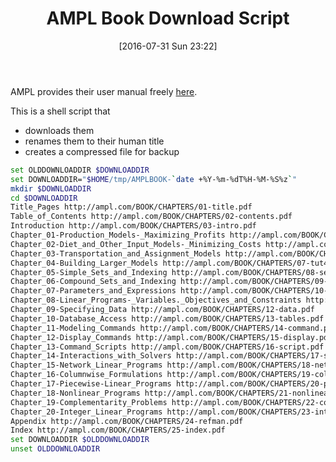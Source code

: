#+DATE: [2016-07-31 Sun 23:22]
#+OPTIONS: toc:nil num:nil todo:nil pri:nil tags:nil ^:nil
#+CATEGORY: Article
#+TAGS: AMPL, Linear programming, Constraint Programming, Artificial Intelligence, Knowledge Engineering, Rules Engine
#+TITLE: AMPL Book Download Script

AMPL provides their user manual freely [[http://ampl.com/resources/the-ampl-book/chapter-downloads/][here]].

This is a shell script that
- downloads them
- renames them to their human title
- creates a compressed file for backup

#+NAME: B598E4A9-F7AF-4C46-92D1-D6B8FE03C0E6
#+BEGIN_SRC sh
set OLDDOWNLOADDIR $DOWNLOADDIR
set DOWNLOADDIR="$HOME/tmp/AMPLBOOK-`date +%Y-%m-%dT%H-%M-%S%z`"
mkdir $DOWNLOADDIR
cd $DOWNLOADDIR
Title_Pages http://ampl.com/BOOK/CHAPTERS/01-title.pdf
Table_of_Contents http://ampl.com/BOOK/CHAPTERS/02-contents.pdf
Introduction http://ampl.com/BOOK/CHAPTERS/03-intro.pdf
Chapter_01-Production_Models-_Maximizing_Profits http://ampl.com/BOOK/CHAPTERS/04-tut1.pdf
Chapter_02-Diet_and_Other_Input_Models-_Minimizing_Costs http://ampl.com/BOOK/CHAPTERS/05-tut2.pdf
Chapter_03-Transportation_and_Assignment_Models http://ampl.com/BOOK/CHAPTERS/06-tut3.pdf
Chapter_04-Building_Larger_Models http://ampl.com/BOOK/CHAPTERS/07-tut4.pdf
Chapter_05-Simple_Sets_and_Indexing http://ampl.com/BOOK/CHAPTERS/08-sets1.pdf
Chapter_06-Compound_Sets_and_Indexing http://ampl.com/BOOK/CHAPTERS/09-sets2.pdf
Chapter_07-Parameters_and_Expressions http://ampl.com/BOOK/CHAPTERS/10-params.pdf
Chapter_08-Linear_Programs-_Variables._Objectives_and_Constraints http://ampl.com/BOOK/CHAPTERS/11-linprog.pdf
Chapter_09-Specifying_Data http://ampl.com/BOOK/CHAPTERS/12-data.pdf
Chapter_10-Database_Access http://ampl.com/BOOK/CHAPTERS/13-tables.pdf
Chapter_11-Modeling_Commands http://ampl.com/BOOK/CHAPTERS/14-command.pdf
Chapter_12-Display_Commands http://ampl.com/BOOK/CHAPTERS/15-display.pdf
Chapter_13-Command_Scripts http://ampl.com/BOOK/CHAPTERS/16-script.pdf
Chapter_14-Interactions_with_Solvers http://ampl.com/BOOK/CHAPTERS/17-solvers.pdf
Chapter_15-Network_Linear_Programs http://ampl.com/BOOK/CHAPTERS/18-network.pdf
Chapter_16-Columnwise_Formulations http://ampl.com/BOOK/CHAPTERS/19-colwise.pdf
Chapter_17-Piecewise-Linear_Programs http://ampl.com/BOOK/CHAPTERS/20-piecewise.pdf
Chapter_18-Nonlinear_Programs http://ampl.com/BOOK/CHAPTERS/21-nonlinear.pdf
Chapter_19-Complementarity_Problems http://ampl.com/BOOK/CHAPTERS/22-complement.pdf
Chapter_20-Integer_Linear_Programs http://ampl.com/BOOK/CHAPTERS/23-integer.pdf
Appendix http://ampl.com/BOOK/CHAPTERS/24-refman.pdf
Index http://ampl.com/BOOK/CHAPTERS/25-index.pdf
set DOWNLOADDIR $OLDDOWNLOADDIR
unset OLDDOWNLOADDIR
#+END_SRC

